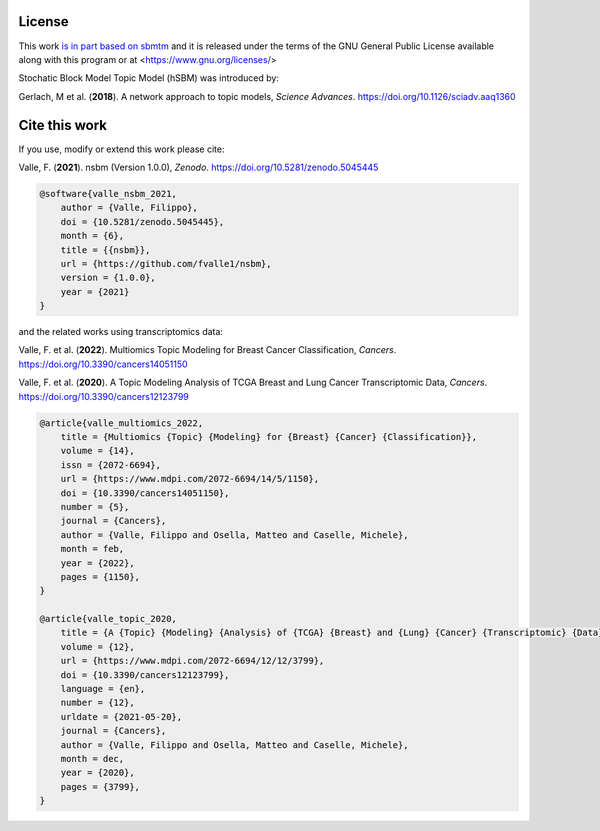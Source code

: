 License
========

This work `is in part based on <https://www.gnu.org/licenses/gpl-faq.en.html#WhyDoesTheGPLPermitUsersToPublishTheirModifiedVersions>`_ 
`sbmtm <https://github.com/martingerlach/hSBM_Topicmodel>`_ and it is released under the terms of the GNU General Public License
available along with this program or at <https://www.gnu.org/licenses/>

Stochatic Block Model Topic Model (hSBM) was introduced by:

Gerlach, M et al. (**2018**). A network approach to topic models, *Science Advances*. https://doi.org/10.1126/sciadv.aaq1360

Cite this work
================

If you use, modify or extend this work please cite:

Valle, F. (**2021**). nsbm (Version 1.0.0), *Zenodo*. https://doi.org/10.5281/zenodo.5045445

.. code-block:: bibtex

    @software{valle_nsbm_2021,
        author = {Valle, Filippo},
        doi = {10.5281/zenodo.5045445},
        month = {6},
        title = {{nsbm}},
        url = {https://github.com/fvalle1/nsbm},
        version = {1.0.0},
        year = {2021}
    }

and the related works using transcriptomics data:

Valle, F. et al. (**2022**). Multiomics Topic Modeling for Breast Cancer Classification, *Cancers*. https://doi.org/10.3390/cancers14051150

Valle, F. et al. (**2020**). A Topic Modeling Analysis of TCGA Breast and Lung Cancer Transcriptomic Data, *Cancers*. https://doi.org/10.3390/cancers12123799

.. code-block:: bibtex

    @article{valle_multiomics_2022,
        title = {Multiomics {Topic} {Modeling} for {Breast} {Cancer} {Classification}},
        volume = {14},
        issn = {2072-6694},
        url = {https://www.mdpi.com/2072-6694/14/5/1150},
        doi = {10.3390/cancers14051150},
        number = {5},
        journal = {Cancers},
        author = {Valle, Filippo and Osella, Matteo and Caselle, Michele},
        month = feb,
        year = {2022},
        pages = {1150},
    }

    @article{valle_topic_2020,
        title = {A {Topic} {Modeling} {Analysis} of {TCGA} {Breast} and {Lung} {Cancer} {Transcriptomic} {Data}},
        volume = {12},
        url = {https://www.mdpi.com/2072-6694/12/12/3799},
        doi = {10.3390/cancers12123799},
        language = {en},
        number = {12},
        urldate = {2021-05-20},
        journal = {Cancers},
        author = {Valle, Filippo and Osella, Matteo and Caselle, Michele},
        month = dec,
        year = {2020},
        pages = {3799},
    }